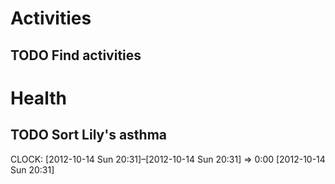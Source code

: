 #+FILETAGS: LILY

* Activities
** TODO Find activities
* Health
** TODO Sort Lily's asthma
  CLOCK: [2012-10-14 Sun 20:31]--[2012-10-14 Sun 20:31] =>  0:00
[2012-10-14 Sun 20:31]
